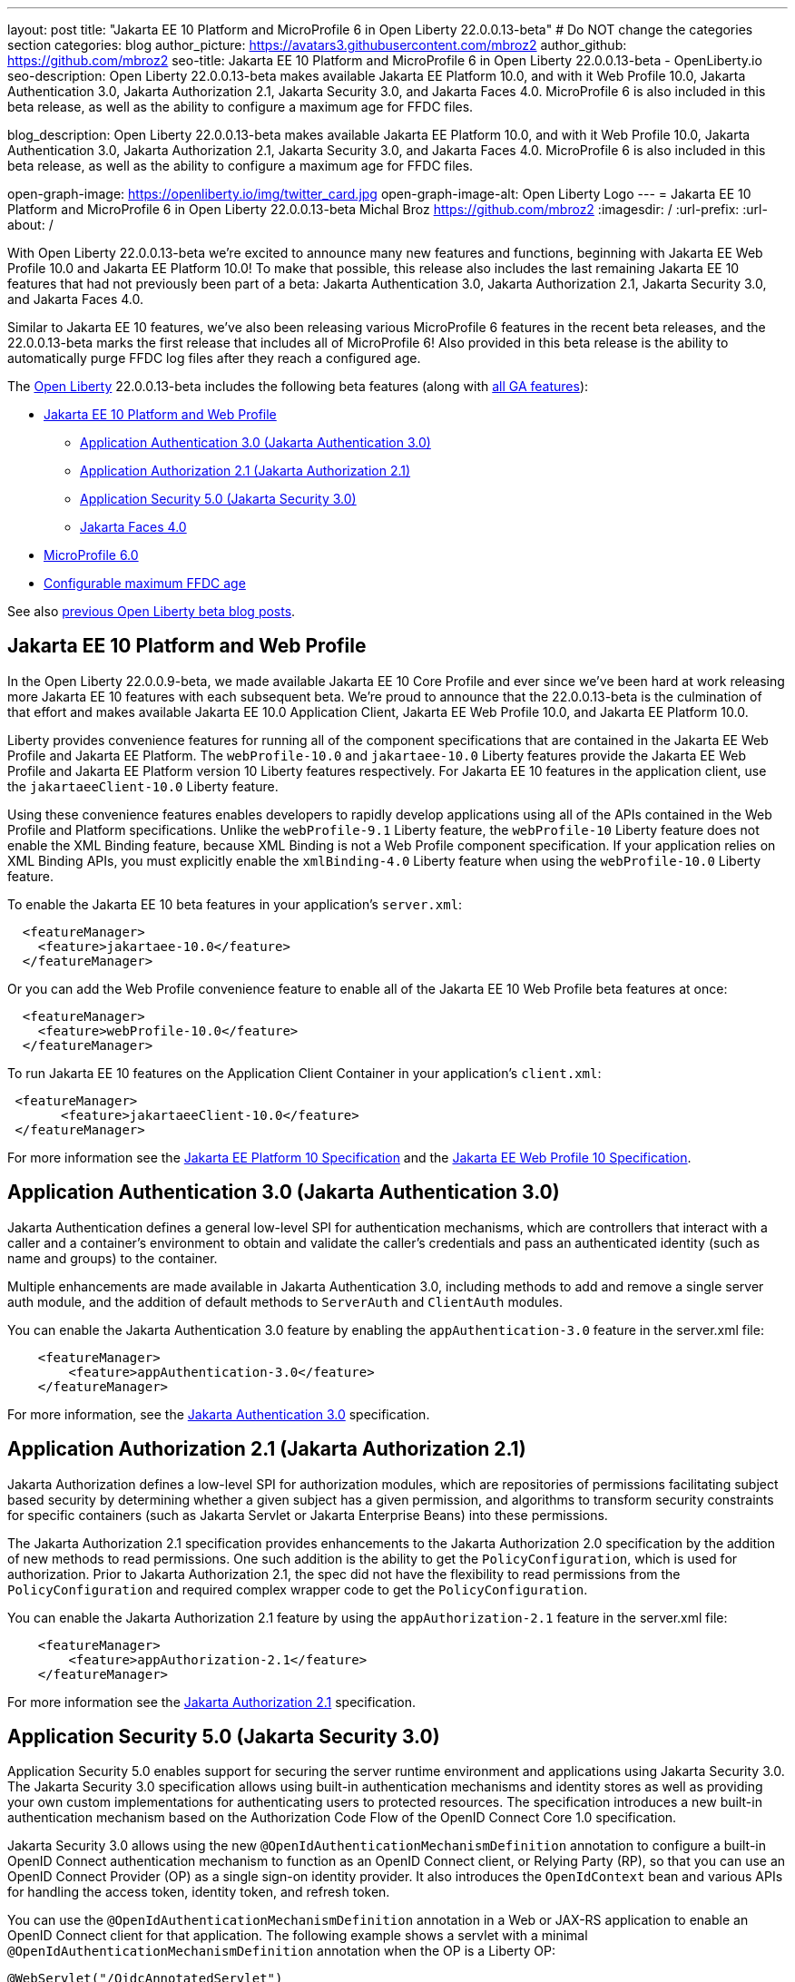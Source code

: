 ---
layout: post
title: "Jakarta EE 10 Platform and MicroProfile 6 in Open Liberty 22.0.0.13-beta"
# Do NOT change the categories section
categories: blog
author_picture: https://avatars3.githubusercontent.com/mbroz2
author_github: https://github.com/mbroz2
seo-title: Jakarta EE 10 Platform and MicroProfile 6 in Open Liberty 22.0.0.13-beta - OpenLiberty.io
seo-description: Open Liberty 22.0.0.13-beta makes available Jakarta EE Platform 10.0, and with it Web Profile 10.0, Jakarta Authentication 3.0, Jakarta Authorization 2.1, Jakarta Security 3.0, and Jakarta Faces 4.0.  MicroProfile 6 is also included in this beta release, as well as the ability to configure a maximum age for FFDC files.

blog_description: Open Liberty 22.0.0.13-beta makes available Jakarta EE Platform 10.0, and with it Web Profile 10.0, Jakarta Authentication 3.0, Jakarta Authorization 2.1, Jakarta Security 3.0, and Jakarta Faces 4.0.  MicroProfile 6 is also included in this beta release, as well as the ability to configure a maximum age for FFDC files.

open-graph-image: https://openliberty.io/img/twitter_card.jpg
open-graph-image-alt: Open Liberty Logo
---
= Jakarta EE 10 Platform and MicroProfile 6 in Open Liberty 22.0.0.13-beta
Michal Broz <https://github.com/mbroz2>
:imagesdir: /
:url-prefix:
:url-about: /
//Blank line here is necessary before starting the body of the post.

With Open Liberty 22.0.0.13-beta we're excited to announce many new features and functions, beginning with Jakarta EE Web Profile 10.0 and Jakarta EE Platform 10.0! To make that possible, this release also includes the last remaining Jakarta EE 10 features that had not previously been part of a beta: Jakarta Authentication 3.0, Jakarta Authorization 2.1, Jakarta Security 3.0, and Jakarta Faces 4.0.


Similar to Jakarta EE 10 features, we've also been releasing various MicroProfile 6 features in the recent beta releases, and the 22.0.0.13-beta marks the first release that includes all of MicroProfile 6! Also provided in this beta release is the ability to automatically purge FFDC log files after they reach a configured age.



// // // // // // // //
// Change the RELEASE_SUMMARY to an introductory paragraph. This sentence is really
// important because it is supposed to grab the readers attention.  Make sure to keep the blank lines 
//
// Throughout the doc, replace 22.0.0.13-beta with the version number of Open Liberty, eg: 22.0.0.2-beta
// // // // // // // //

The link:{url-about}[Open Liberty] 22.0.0.13-beta includes the following beta features (along with link:{url-prefix}/docs/latest/reference/feature/feature-overview.html[all GA features]):

* <<jakarta10, Jakarta EE 10 Platform and Web Profile>> 
** <<authentication, Application Authentication 3.0 (Jakarta Authentication 3.0)>>
** <<authorization, Application Authorization 2.1 (Jakarta Authorization 2.1)>>
** <<security, Application Security 5.0 (Jakarta Security 3.0)>>
** <<faces, Jakarta Faces 4.0>>
* <<mp6, MicroProfile 6.0>>
* <<maxFfdcAge, Configurable maximum FFDC age>>



See also link:{url-prefix}/blog/?search=beta&key=tag[previous Open Liberty beta blog posts].

// // // // DO NOT MODIFY THIS COMMENT BLOCK <GHA-BLOG-TOPIC> // // // // 
// Blog issue: https://github.com/OpenLiberty/open-liberty/issues/23358
// Contact/Reviewer: ReeceNana,jhanders34
// // // // // // // // 
[#jakarta10]
== Jakarta EE 10 Platform and Web Profile

In the Open Liberty 22.0.0.9-beta, we made available Jakarta EE 10 Core Profile and ever since we've been hard at work releasing more Jakarta EE 10 features with each subsequent beta.  We're proud to announce that the 22.0.0.13-beta is the culmination of that effort and makes available Jakarta EE 10.0 Application Client, Jakarta EE Web Profile 10.0, and Jakarta EE Platform 10.0.

Liberty provides convenience features for running all of the component specifications that are contained in the Jakarta EE Web Profile and Jakarta EE Platform. The `webProfile-10.0` and `jakartaee-10.0` Liberty features provide the Jakarta EE Web Profile and Jakarta EE Platform version 10 Liberty features respectively.  For Jakarta EE 10 features in the application client, use the `jakartaeeClient-10.0` Liberty feature.



Using these convenience features enables developers to rapidly develop applications using all of the APIs contained in the Web Profile and Platform specifications.  Unlike the `webProfile-9.1` Liberty feature, the `webProfile-10` Liberty feature does not enable the XML Binding feature, because XML Binding is not a Web Profile component specification. If your application relies on XML Binding APIs, you must explicitly enable the `xmlBinding-4.0` Liberty feature when using the `webProfile-10.0` Liberty feature.



To enable the Jakarta EE 10 beta features in your application’s `server.xml`:
[source,xml]
----
  <featureManager>
    <feature>jakartaee-10.0</feature>
  </featureManager>
----
Or you can add the Web Profile convenience feature to enable all of the Jakarta EE 10 Web Profile beta features at once:
[source,xml]
----
  <featureManager>
    <feature>webProfile-10.0</feature>
  </featureManager>
----
To run Jakarta EE 10 features on the Application Client Container in your application's `client.xml`:
[source,xml]
----
 <featureManager>
       <feature>jakartaeeClient-10.0</feature>
 </featureManager>
----
For more information see the https://jakarta.ee/specifications/platform/10/[Jakarta EE Platform 10 Specification] and the https://jakarta.ee/specifications/webprofile/10/[Jakarta EE Web Profile 10 Specification].
    
    
// DO NOT MODIFY THIS LINE. </GHA-BLOG-TOPIC> 

// // // // DO NOT MODIFY THIS COMMENT BLOCK <GHA-BLOG-TOPIC> // // // // 
// Blog issue: https://github.com/OpenLiberty/open-liberty/issues/23356
// Contact/Reviewer: ReeceNana,arkarkala
// // // // // // // // 
[#authentication]
== Application Authentication 3.0 (Jakarta Authentication 3.0)
Jakarta Authentication defines a general low-level SPI for authentication mechanisms, which are controllers that interact with a caller and a container's environment to obtain and validate the caller's credentials and pass an authenticated identity (such as name and groups) to the container.



Multiple enhancements are made available in Jakarta Authentication 3.0, including methods to add and remove a single server auth module, and the addition of default methods to `ServerAuth` and `ClientAuth` modules.



You can enable the Jakarta Authentication 3.0 feature by enabling the `appAuthentication-3.0` feature in the server.xml file:
   
[source,xml]
----
    <featureManager>
        <feature>appAuthentication-3.0</feature>
    </featureManager>
----

For more information, see the https://github.com/jakartaee/specifications/blob/master/authentication/3.0/_index.md[Jakarta Authentication 3.0] specification.

    

// DO NOT MODIFY THIS LINE. </GHA-BLOG-TOPIC> 

// // // // DO NOT MODIFY THIS COMMENT BLOCK <GHA-BLOG-TOPIC> // // // // 
// Blog issue: https://github.com/OpenLiberty/open-liberty/issues/23355
// Contact/Reviewer: ReeceNana,arkarkala
// // // // // // // // 
[#authorization]
== Application Authorization 2.1 (Jakarta Authorization 2.1)
Jakarta Authorization defines a low-level SPI for authorization modules, which are repositories of permissions facilitating subject based security by determining whether a given subject has a given permission, and algorithms to transform security constraints for specific containers (such as Jakarta Servlet or Jakarta Enterprise Beans) into these permissions.

The Jakarta Authorization 2.1 specification provides enhancements to the Jakarta Authorization 2.0 specification by the addition of new methods to read permissions.  One such addition is the ability to get the `PolicyConfiguration`, which is used for authorization.  Prior to Jakarta Authorization 2.1, the spec did not have the flexibility to read permissions from the `PolicyConfiguration` and required complex wrapper code to get the `PolicyConfiguration`.

   
You can enable the Jakarta Authorization 2.1 feature by using the `appAuthorization-2.1` feature in the server.xml file:
   
[source,xml]
----
    <featureManager>
        <feature>appAuthorization-2.1</feature>
    </featureManager>
----
   
For more information see the https://github.com/jakartaee/specifications/blob/master/authorization/2.1/_index.md[Jakarta Authorization 2.1] specification.    

// DO NOT MODIFY THIS LINE. </GHA-BLOG-TOPIC> 


// // // // DO NOT MODIFY THIS COMMENT BLOCK <GHA-BLOG-TOPIC> // // // // 
// Blog issue: https://github.com/OpenLiberty/open-liberty/issues/23315
// Contact/Reviewer: teddyjtorres,ReeceNana
// // // // // // // // 
[#security]
== Application Security 5.0 (Jakarta Security 3.0)

Application Security 5.0 enables support for securing the server runtime environment and applications using Jakarta Security 3.0. The Jakarta Security 3.0 specification allows using built-in authentication mechanisms and identity stores as well as providing your own custom implementations for authenticating users to protected resources. The specification introduces a new built-in authentication mechanism based on the Authorization Code Flow of the OpenID Connect Core 1.0 specification.

Jakarta Security 3.0 allows using the new `@OpenIdAuthenticationMechanismDefinition` annotation to configure a built-in OpenID Connect authentication mechanism to function as an OpenID Connect client, or Relying Party (RP), so that you can use an OpenID Connect Provider (OP) as a single sign-on identity provider. It also introduces the `OpenIdContext` bean and various APIs for handling the access token, identity token, and refresh token.

   
You can use the `@OpenIdAuthenticationMechanismDefinition` annotation in a Web or JAX-RS application to enable an OpenID Connect client for that application. The following example shows a servlet with a minimal `@OpenIdAuthenticationMechanismDefinition` annotation when the OP is a Liberty OP:

[source,java]
----
@WebServlet("/OidcAnnotatedServlet")
@OpenIdAuthenticationMechanismDefinition(
                providerURI = "https://localhost:8920/oidc/endpoint/OP",
                clientId = "clientId",
                clientSecret = "clientSecret",
                redirectURI = "https://localhost:8940/MyApp/Callback",
                claimsDefinition = @ClaimsDefinition(callerNameClaim = "sub", callerGroupsClaim = "groupIds"))
@DeclareRoles("all")
@ServletSecurity(@HttpConstraint(rolesAllowed = "all"))
public class OidcAnnotatedServlet extends HttpServlet {
…
}
----

You can enable the Application Security 5.0 (Jakarta Security 3.0) feature by using the `appSecurity-5.0` feature in the server.xml file:
   
[source,xml]
----
    <featureManager>
        <feature>appSecurity-5.0</feature>
    </featureManager>
----


For more information about the `@OpenIdAuthenticationMechanismDefinition` annotation and its attributes, refer to the https://jakarta.ee/specifications/security/3.0/jakarta-security-spec-3.0.html#openid-connect-annotation[2.4.4. OpenID Connect Annotation] section of the Jakarta Security 3.0 specification. Please refer to https://javadoc.io/doc/jakarta.security.enterprise/jakarta.security.enterprise-api/latest/jakarta.security/module-summary.html[Jakarta Security Module] for the documentation of the Jakarta Security 3.0 APIs. 

  
// DO NOT MODIFY THIS LINE. </GHA-BLOG-TOPIC> 

// // // // DO NOT MODIFY THIS COMMENT BLOCK <GHA-BLOG-TOPIC> // // // // 
// Blog issue: https://github.com/OpenLiberty/open-liberty/issues/23224
// Contact/Reviewer: volosied,pnicolucci,ReeceNana
// // // // // // // // 
[#faces]
== Jakarta Faces 4.0

Jakarta Faces is a Model-View-Controller (MVC) framework for building web applications. It offers many convenient features, such as state management and input validation.

Numerous changes have occurred since the last Jakarta Faces release. Notably, Pages (formerly JSP) support has been removed. Managed Beans support has also been removed, and developers should use CDI beans from this version forward. The namespaces also have been updated from `+http://xmlns.jcp.org/jsf/*+` to `+jakarta.faces.*+`. Otherwise, new attributes have been added to existing tags: `multiple` and `accept` for `h:inputFile` and `onerror` for `f:websocket`. Developers can now create facelets programmatically rather than building them via XML. Extensionless mapping is implemented, so URLs no longer need to include `/faces` or `.xhtml` mappings. Two new tags have been added to create a nested collections (i.e., optgroup containing option elements): `f:selectItemGroups` and `f:selectItemGroup`.  These are just some significant changes, but there are many more.




The `faces-4.0` feature uses MyFaces, but if you want to use an alternative Faces implementation, such as Mojarra 4.0, you can use the `facesContainer-4.0` feature instead. The Faces API and implementation jars just need to be included in the application `WEB-INF/lib` folder. 


You can enable the Jakarta Faces 4.0 feature by using the `faces-4.0` feature in the server.xml file:
   
[source,xml]
----
    <featureManager>
        <feature>faces-4.0</feature>
    </featureManager>
----

To enable the Jakarta Faces 4.0 feature, add `faces-4.0` to the server.xml file:
[source,xml]
----
    <featureManager>
        <feature>facesContainer-4.0</feature>
    </featureManager>
----

You can find more information regarding the many changes in Faces 4.0 in the https://balusc.omnifaces.org/2021/11/whats-new-in-faces-40.html[What's new in Faces 4.0?] article.  The Javadoc, specification documentation, and other information can be found on the https://jakarta.ee/specifications/faces/4.0/[Faces 4.0] page.
    

// DO NOT MODIFY THIS LINE. </GHA-BLOG-TOPIC> 


// // // // DO NOT MODIFY THIS COMMENT BLOCK <GHA-BLOG-TOPIC> // // // // 
// Blog issue: https://github.com/OpenLiberty/open-liberty/issues/23328
// Contact/Reviewer: ReeceNana,Emily-Jiang
// // // // // // // // 
[#mp6]
== MicroProfile 6.0   

MicroProfile 6.0 enables applications to use MicroProfile APIs together with Jakarta EE 10 Core Profile. The complete list of MicroProfile 6.0 specifications includes:

* https://jakarta.ee/specifications/coreprofile/10/[Jakarta EE 10 Core Profile]
* https://github.com/eclipse/microprofile-config/releases/tag/3.0.2[MicroProfile Config 3.0]
* https://github.com/eclipse/microprofile-fault-tolerance/releases/tag/4.0.2[MicroProfile Fault Tolerance 4.0]
* https://github.com/eclipse/microprofile-metrics/releases/tag/5.0[MicroProfile Metrics 5.0]
* https://github.com/eclipse/microprofile-health/releases/tag/4.0.1[MicroProfile Health 4.0]
* https://github.com/eclipse/microprofile-telemetry/releases/tag/1.0[MicroProfile Telemetry 1.0]
* https://github.com/eclipse/microprofile-open-api/releases/tag/3.1[MicroProfile OpenAPI 3.1]
* https://github.com/eclipse/microprofile-jwt-auth/releases/tag/2.1[MicroProfile JWT Authentication 2.1]
* https://github.com/eclipse/microprofile-rest-client/releases/tag/3.0.1[MicroProfile Rest Client 3.0]

The following specifications in MicroProfile 6.0 release are either new or have some major or minor update when compared to MicroProfile 5.0:

- MicroProfile Telemetry 1.0 (new spec)
- MicroProfile Metrics 5.0 (major update)
- MicroProfile OpenAPI 3.1 (minor update)
- MicroProfile JWT 2.1 (minor update)

MicroProfile 6.0 has the following backward incompatible changes compared to MicroProfile 5.0:

- Incompatible changes from MicroProfile Metrics
- MicroProfile OpenTracing replaced by MicroProfile Telemetry
- Includes Jakarta EE 10 Core Profile instead of the five specifications (CDI, Jakarta Restful Web Services, JSON-B, JSON-P and Annotations) in Jakarta EE 9.1

It's also worth noting that MicroProfile Metrics 5.0 has https://download.eclipse.org/microprofile/microprofile-metrics-5.0.0-RC4/microprofile-metrics-spec-5.0.0-RC4.html#_incompatible_changes[incompatible changes] compared to MicroProfile Metrics 4.0.

You can enable the MicroProfile 6 feature by using the `microProfile-6.0` feature in the server.xml file:

[source,xml]
----
<featureManager>
    <feature>microProfile-6.0</feature>
</featureManager>
----
    
To find out more, take a look at the https://github.com/eclipse/microprofile/releases/tag/6.0-RC3[MicroProfile 6.0 Release].

    
// DO NOT MODIFY THIS LINE. </GHA-BLOG-TOPIC> 


// // // // DO NOT MODIFY THIS COMMENT BLOCK <GHA-BLOG-TOPIC> // // // // 
// Blog issue: https://github.com/OpenLiberty/open-liberty/issues/23235
// Contact/Reviewer: ReeceNana,tonyreigns
// // // // // // // // 
[#maxFfdcAge]
== Configurable maximum FFDC age
   
Open Liberty provides First Failure Data Capture(FFDC) capability which instantly collects information about events and conditions that might lead up to a failure.  In certain scenarios, the number of files in the FFDC directory can grow to a very large amount. Currently, Open Liberty automatically purges FFDC files in excess of 500 and this value is not configurable. This beta release introduces new functionality which automatically purges FFDC log files after they reach a configured age. This is done through a new configuration attribute, `maxFfdcAge`.


`maxFfdcAge` is the maximum desired age before an FFDC file is deleted. At midnight everyday, any FFDC file that has reached the maximum configured age will be deleted. Specify a positive integer followed by a unit of time, which can be days (`d`), hours (`h`), or minutes (`m`). For example, specify 2 days as `2d`. You can include multiple values in a single entry. For example, `2d6h` is equivalent to 2 days and 6 hours.
    
Example server.xml configuration:
[source,xml]
----
<server>
    <logging maxFfdcAge="2d"/>
</server>
----
    
// DO NOT MODIFY THIS LINE. </GHA-BLOG-TOPIC> 

[#run]
=== Try it now 

To try out these features, just update your build tools to pull the Open Liberty All Beta Features package instead of the main release. The beta works with Java SE 19, Java SE 17, Java SE 11, and Java SE 8.

If you're using link:{url-prefix}/guides/maven-intro.html[Maven], you can install the All Beta Features package using:

[source,xml]
----
<plugin>
    <groupId>io.openliberty.tools</groupId>
    <artifactId>liberty-maven-plugin</artifactId>
    <version>3.3.4</version>
    <configuration>
        <runtimeArtifact>
          <groupId>io.openliberty.beta</groupId>
          <artifactId>openliberty-runtime</artifactId>
          <version>22.0.0.13-beta</version>
          <type>zip</type>
        </runtimeArtifact>
    </configuration>
</plugin>
----

You must also add dependencies to your pom.xml file for the beta version of the APIs that are associated with the beta features that you want to try.  For example, for Jakarta EE 10 and MicroProfile 6, you would include:
[source,xml]
----
<dependency>
    <groupId>org.eclipse.microprofile</groupId>
    <artifactId>microprofile</artifactId>
    <version>6.0-RC3</version>
    <type>pom</type>
    <scope>provided</scope>
</dependency>
<dependency>
    <groupId>jakarta.platform</groupId>
    <artifactId>jakarta.jakartaee-api</artifactId>
    <version>10.0.0</version>
    <scope>provided</scope>
</dependency>
----

Or for link:{url-prefix}/guides/gradle-intro.html[Gradle]:

[source,gradle]
----
dependencies {
    libertyRuntime group: 'io.openliberty.beta', name: 'openliberty-runtime', version: '[22.0.0.13-beta,)'
}
----

Or take a look at our link:{url-prefix}/downloads/#runtime_betas[Downloads page].

[#feedback]
== We welcome your feedback

Let us know what you think on link:https://groups.io/g/openliberty[our mailing list]. If you hit a problem, link:https://stackoverflow.com/questions/tagged/open-liberty[post a question on StackOverflow]. If you hit a bug, link:https://github.com/OpenLiberty/open-liberty/issues[please raise an issue].


